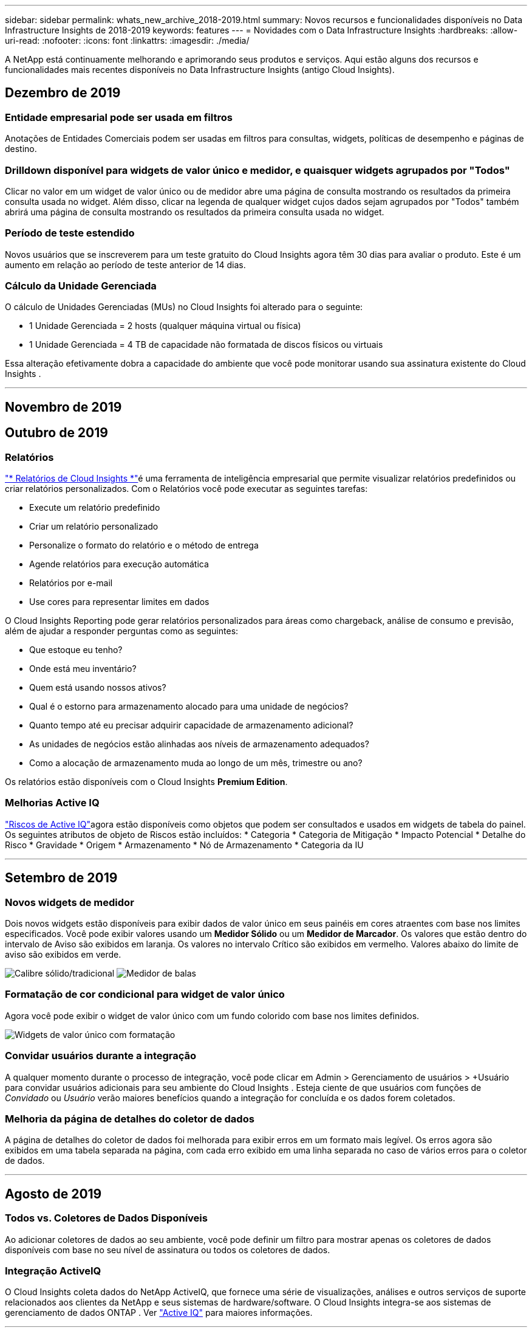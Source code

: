 ---
sidebar: sidebar 
permalink: whats_new_archive_2018-2019.html 
summary: Novos recursos e funcionalidades disponíveis no Data Infrastructure Insights de 2018-2019 
keywords: features 
---
= Novidades com o Data Infrastructure Insights
:hardbreaks:
:allow-uri-read: 
:nofooter: 
:icons: font
:linkattrs: 
:imagesdir: ./media/


[role="lead"]
A NetApp está continuamente melhorando e aprimorando seus produtos e serviços.  Aqui estão alguns dos recursos e funcionalidades mais recentes disponíveis no Data Infrastructure Insights (antigo Cloud Insights).



== Dezembro de 2019



=== Entidade empresarial pode ser usada em filtros

Anotações de Entidades Comerciais podem ser usadas em filtros para consultas, widgets, políticas de desempenho e páginas de destino.



=== Drilldown disponível para widgets de valor único e medidor, e quaisquer widgets agrupados por "Todos"

Clicar no valor em um widget de valor único ou de medidor abre uma página de consulta mostrando os resultados da primeira consulta usada no widget.  Além disso, clicar na legenda de qualquer widget cujos dados sejam agrupados por "Todos" também abrirá uma página de consulta mostrando os resultados da primeira consulta usada no widget.



=== Período de teste estendido

Novos usuários que se inscreverem para um teste gratuito do Cloud Insights agora têm 30 dias para avaliar o produto.  Este é um aumento em relação ao período de teste anterior de 14 dias.



=== Cálculo da Unidade Gerenciada

O cálculo de Unidades Gerenciadas (MUs) no Cloud Insights foi alterado para o seguinte:

* 1 Unidade Gerenciada = 2 hosts (qualquer máquina virtual ou física)
* 1 Unidade Gerenciada = 4 TB de capacidade não formatada de discos físicos ou virtuais


Essa alteração efetivamente dobra a capacidade do ambiente que você pode monitorar usando sua assinatura existente do Cloud Insights .

'''


== Novembro de 2019



== Outubro de 2019



=== Relatórios

link:reporting_overview.html["* Relatórios de Cloud Insights *"]é uma ferramenta de inteligência empresarial que permite visualizar relatórios predefinidos ou criar relatórios personalizados.  Com o Relatórios você pode executar as seguintes tarefas:

* Execute um relatório predefinido
* Criar um relatório personalizado
* Personalize o formato do relatório e o método de entrega
* Agende relatórios para execução automática
* Relatórios por e-mail
* Use cores para representar limites em dados


O Cloud Insights Reporting pode gerar relatórios personalizados para áreas como chargeback, análise de consumo e previsão, além de ajudar a responder perguntas como as seguintes:

* Que estoque eu tenho?
* Onde está meu inventário?
* Quem está usando nossos ativos?
* Qual é o estorno para armazenamento alocado para uma unidade de negócios?
* Quanto tempo até eu precisar adquirir capacidade de armazenamento adicional?
* As unidades de negócios estão alinhadas aos níveis de armazenamento adequados?
* Como a alocação de armazenamento muda ao longo de um mês, trimestre ou ano?


Os relatórios estão disponíveis com o Cloud Insights *Premium Edition*.



=== Melhorias Active IQ

link:concept_activeiq.html["Riscos de Active IQ"]agora estão disponíveis como objetos que podem ser consultados e usados em widgets de tabela do painel.  Os seguintes atributos de objeto de Riscos estão incluídos: * Categoria * Categoria de Mitigação * Impacto Potencial * Detalhe do Risco * Gravidade * Origem * Armazenamento * Nó de Armazenamento * Categoria da IU

'''


== Setembro de 2019



=== Novos widgets de medidor

Dois novos widgets estão disponíveis para exibir dados de valor único em seus painéis em cores atraentes com base nos limites especificados.  Você pode exibir valores usando um *Medidor Sólido* ou um *Medidor de Marcador*.  Os valores que estão dentro do intervalo de Aviso são exibidos em laranja.  Os valores no intervalo Crítico são exibidos em vermelho.  Valores abaixo do limite de aviso são exibidos em verde.

image:Gauge-Solid.png["Calibre sólido/tradicional"] image:Gauge-Bullet.png["Medidor de balas"]



=== Formatação de cor condicional para widget de valor único

Agora você pode exibir o widget de valor único com um fundo colorido com base nos limites definidos.

image:Single-Value Widgets - Formatted.png["Widgets de valor único com formatação"]



=== Convidar usuários durante a integração

A qualquer momento durante o processo de integração, você pode clicar em Admin > Gerenciamento de usuários > +Usuário para convidar usuários adicionais para seu ambiente do Cloud Insights .  Esteja ciente de que usuários com funções de _Convidado_ ou _Usuário_ verão maiores benefícios quando a integração for concluída e os dados forem coletados.



=== Melhoria da página de detalhes do coletor de dados

A página de detalhes do coletor de dados foi melhorada para exibir erros em um formato mais legível.  Os erros agora são exibidos em uma tabela separada na página, com cada erro exibido em uma linha separada no caso de vários erros para o coletor de dados.

'''


== Agosto de 2019



=== Todos vs. Coletores de Dados Disponíveis

Ao adicionar coletores de dados ao seu ambiente, você pode definir um filtro para mostrar apenas os coletores de dados disponíveis com base no seu nível de assinatura ou todos os coletores de dados.



=== Integração ActiveIQ

O Cloud Insights coleta dados do NetApp ActiveIQ, que fornece uma série de visualizações, análises e outros serviços de suporte relacionados aos clientes da NetApp e seus sistemas de hardware/software.  O Cloud Insights integra-se aos sistemas de gerenciamento de dados ONTAP . Ver link:concept_activeiq.html["Active IQ"] para maiores informações.

'''


== Julho de 2019



=== Melhorias no painel

Os painéis e widgets foram aprimorados com as seguintes alterações:

* Além de Soma, Mín., Máx. e Média, *Contagem* agora é uma opção para acumulação em widgets de valor único.  Ao acumular por “Contagem”, o Cloud Insights verifica se um objeto está ativo ou não e adiciona apenas os ativos à contagem.  O número resultante está sujeito a agregação e filtros.
* No widget de valor único, agora você tem a opção de exibir o número resultante com 0, 1, 2, 3 ou 4 casas decimais.
* Os gráficos de linhas mostram um rótulo de eixo e unidades quando um único contador está sendo plotado.
* A opção *Transformar* está disponível para dados de integração de serviços agora em todos os widgets de séries temporais para todas as métricas.  Para qualquer contador ou métrica de integração de serviços (Telegraf) em widgets de séries temporais (Linha, Spline, Área, Área Empilhada), você tem a opção de como desejalink:concept_telegraf_display_options.html["Transforme os valores"] .  Nenhum (exibir valor como está), Soma, Delta, Cumulativo, etc.




=== Fazendo downgrade para a edição básica

O downgrade para a Basic Edition falha com uma mensagem de erro se não houver nenhum dispositivo NetApp disponível configurado que tenha concluído com sucesso uma pesquisa nos últimos 7 dias.



=== Coletando métricas de estado do Kube

Olink:task_config_telegraf_kubernetes.html["Coletor de dados do Kubernetes"] agora coleta objetos e contadores do plugin kube-state-metrics, expandindo muito o número e o escopo de métricas disponíveis para monitoramento no Cloud Insights.

'''


== Junho de 2019



=== Edições do Cloud Insights

O Cloud Insights está disponível em diferentes edições para se adequar ao seu orçamento e às suas necessidades comerciais.  Os clientes atuais da NetApp com uma conta de suporte NetApp ativa podem aproveitar 7 dias de retenção de dados e acesso aos coletores de dados da NetApp com a *Edição Básica* gratuita ou obter maior retenção de dados, acesso a todos os coletores de dados suportados, suporte técnico especializado e muito mais com a *Edição Padrão*.  Para obter mais informações sobre os recursos disponíveis, consulte o NetApplink:https://www.netapp.com/cloud-services/cloud-insights/["Cloud Insights"] site.



=== Novo coletor de dados de infraestrutura: NetApp HCI

* link:task_dc_na_hci.html["Centro Virtual NetApp HCI"]foi adicionado como um coletor de dados de infraestrutura.  O coletor de dados do HCI Virtual Center coleta informações do NetApp HCI Host e requer privilégios somente leitura em todos os objetos dentro do Virtual Center.


Observe que o coletor de dados HCI adquire dados somente do HCI Virtual Center.  Para coletar dados do sistema de armazenamento, você também deve configurar o NetApplink:task_dc_na_solidfire["SolidFire"] coletor de dados.

'''


== Maio de 2019



=== Novo Coletor de Dados de Serviço: Kapacitor

* link:task_config_telegraf_kapacitor.html["Capacitor"]foi adicionado como um coletor de dados para serviços.




=== Integração com Serviços via Telegraf

Além da aquisição de dados de dispositivos de infraestrutura, como switches e armazenamento, o Cloud Insights agora coleta dados de uma variedade de sistemas operacionais e serviços, usandolink:task_config_telegraf_agent.html["Telegraf como seu agente"] para coleta de dados de integração.  Telegraf é um agente controlado por plugin que pode ser usado para coletar e relatar métricas.  Os plugins de entrada são usados ​​para coletar as informações desejadas no agente acessando o sistema/SO diretamente, chamando APIs de terceiros ou ouvindo fluxos configurados.

A documentação para integrações atualmente suportadas pode ser encontrada no menu à esquerda em *Referência e Suporte*.



=== Ativos de Máquina Virtual de Armazenamento

* Máquinas virtuais de armazenamento (SVMs) estão disponíveis como ativos no Cloud Insights.  As SVMs têm suas próprias páginas de destino de ativos e podem ser exibidas e usadas em pesquisas, consultas e filtros.  SVMs também podem ser usados ​​em widgets de painel e associados a anotações.




=== Requisitos de sistema de unidade de aquisição reduzidos

* Os requisitos de CPU e memória do sistema para o software da Unidade de Aquisição (AU) foram reduzidos.  Os novos requisitos são:


|===


| *Componente* | *Requisito antigo* | *Novo Requisito* 


| Núcleos de CPU | 4 | 2 


| Memória | 16 GB | 8 GB 
|===


=== Plataformas adicionais suportadas

* As seguintes plataformas foram adicionadas às atualmentelink:https://docs.netapp.com/us-en/cloudinsights/concept_acquisition_unit_requirements.html["com suporte para Cloud Insights"] :


|===


| Linux | Windows 


| CentOS 7.3 de 64 bits CentOS 7.4 de 64 bits CentOS 7.6 de 64 bits Debian 9 de 64 bits Red Hat Enterprise Linux 7.3 de 64 bits Red Hat Enterprise Linux 7.4 de 64 bits Red Hat Enterprise Linux 7.6 de 64 bits Ubuntu Server 18.04 LTS | Microsoft Windows 10 de 64 bits Microsoft Windows Server 2008 R2 Microsoft Windows Server 2019 
|===
'''


== Abril de 2019



=== Filtrar máquinas virtuais por tags

Ao configurar os seguintes coletores de dados, você pode filtrar para incluir ou excluir máquinas virtuais da coleta de dados de acordo com suas tags ou rótulos.

* link:task_dc_amazon_ec2.html#advanced-configuration["Amazon EC2"]
* link:task_dc_ms_azure.html#advanced-configuration["Azul"]
* link:task_dc_google_cloud.html#advanced-configuration["Plataforma Google Cloud"]


'''


== Março de 2019



=== Notificações por e-mail para eventos relacionados à assinatura

* Você pode selecionar destinatários para e-maillink:concept_notifications_email.html["notificações"] quando ocorrem eventos relacionados à assinatura, como expiração iminente do teste ou alterações na conta assinada.  Você pode escolher destinatários para essas notificações entre os seguintes:
+
** Todos os proprietários de contas
** Todos os administradores
** Endereços de e-mail adicionais que você especificar






=== Painéis adicionais

* Os seguintes novos recursos focados na AWSlink:concept_import_from_dashboard_gallery.html["painéis"] foram adicionados à galeria e estão disponíveis para importação:
+
** AWS Admin - Quais EC2s estão em alta demanda?
** Desempenho da instância do AWS EC2 por região




'''


== Fevereiro de 2019



=== Coletando de contas filhas da AWS

* O Cloud Insights oferece suportelink:task_dc_amazon_ec2.html#collecting-from-aws-child-accounts["coleta de contas filhas da AWS"] dentro de um único coletor de dados.  Seu ambiente AWS deve ser configurado para permitir que o Cloud Insights colete dados de contas filhas.




=== Nomenclatura do coletor de dados

* Os nomes do coletor de dados agora podem incluir pontos (.), hifens (-) e espaços ( ), além de letras, números e sublinhados.  Os nomes não podem começar ou terminar com espaço, ponto final ou hífen.




=== Unidade de Aquisição para Windows

* Você pode configurar uma Unidade de Aquisição do Cloud Insights em um servidor/VM Windows.  Revise as janelaslink:concept_acquisition_unit_requirements.html["pré-requisitos"] antes de instalar olink:task_configure_acquisition_unit.html["Software de Unidade de Aquisição"] .


'''


== Janeiro de 2019



=== O campo "Proprietário" é mais legível

* Nas listas do Painel e da Consulta, os dados do campo "Proprietário" eram anteriormente uma sequência de ID de autorização, em vez de um nome de proprietário amigável.  O campo "Proprietário" agora mostra um nome de proprietário mais simples e legível.




=== Detalhamento da unidade gerenciada na página de assinatura

* Para cada coletor de dados listado na página *Administrador > Assinatura*, agora você pode ver um detalhamento das contagens de Unidades Gerenciadas (MU) para hosts e armazenamento, bem como o total.


'''


== Dezembro de 2018



=== Melhoria do tempo de carregamento da interface do usuário

* O tempo de carregamento inicial da interface de usuário (IU) do Cloud Insights foi significativamente melhorado.  O tempo de atualização da interface do usuário também se beneficia dessa melhoria em circunstâncias em que metadados são carregados.




=== Coletores de dados de edição em massa

* Você pode editar informações de vários coletores de dados ao mesmo tempo.  Na página *Observabilidade > Coletores*, selecione os coletores de dados a serem modificados marcando a caixa à esquerda de cada um e clique no botão *Ações em massa*.  Selecione *Editar* e modifique os campos necessários.
+
Os coletores de dados selecionados devem ser do mesmo fornecedor e modelo e residir na mesma Unidade de Aquisição.





=== As páginas de suporte e assinatura estão disponíveis durante a integração

* Durante o fluxo de trabalho de integração, você pode navegar até as páginas *Ajuda > Suporte* e *Administrador > Assinatura*.  Retornar dessas páginas o levará de volta ao fluxo de trabalho de integração, desde que você não tenha fechado a aba do navegador.


'''


== Novembro de 2018



=== Assine através do NetApp Sales ou do AWS Marketplace

* A assinatura e o faturamento do Cloud Insights agora estão disponíveis diretamente pela NetApp.  Isso é um acréscimo à assinatura de autoatendimento disponível no AWS Marketplace.  Um novo link *Contatar Vendas* é apresentado na página *Administrador > Assinatura*.  Para clientes cujos ambientes têm ou devem ter 1.000 ou mais Unidades Gerenciadas (MUs), é recomendável entrar em contato com a equipe de vendas da NetApp por meio do link Entre em contato com a equipe de vendas.




=== Hiperlinks de anotação de texto

* Anotações do tipo texto agora podem incluir hiperlinks.




=== Passo a passo de integração

* O Cloud Insights agora oferece um passo a passo de integração para o primeiro usuário (administrador ou proprietário da conta) que fizer login em um novo ambiente.  O passo a passo mostra como instalar uma Unidade de Aquisição, configurar um coletor de dados inicial e selecionar um ou mais painéis úteis.




=== Importar painéis da galeria

* Além de selecionar painéis durante a integração, você pode importar painéis por meio de *Painéis > Mostrar todos os painéis* e clicar em *+Da galeria*.




=== Duplicando painéis

* A capacidade de duplicar um painel foi adicionada à página de lista de painéis como uma opção no menu de opções de cada painel e na própria página principal do painel no menu _Salvar_.




=== Menu de produtos do Cloud Central

* O menu que permite alternar para outros produtos do NetApp Cloud Central foi movido para o canto superior direito da tela.

